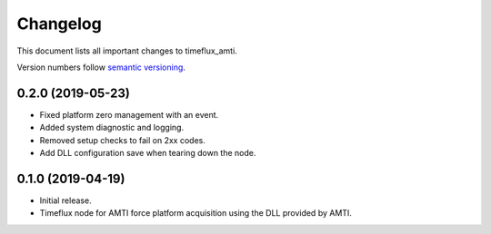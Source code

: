 =========
Changelog
=========

This document lists all important changes to timeflux_amti.

Version numbers follow `semantic versioning <http://semver.org>`_.

0.2.0 (2019-05-23)
------------------

* Fixed platform zero management with an event.
* Added system diagnostic and logging.
* Removed setup checks to fail on 2xx codes.
* Add DLL configuration save when tearing down the node.

0.1.0 (2019-04-19)
------------------

* Initial release.
* Timeflux node for AMTI force platform acquisition using the DLL provided
  by AMTI.
